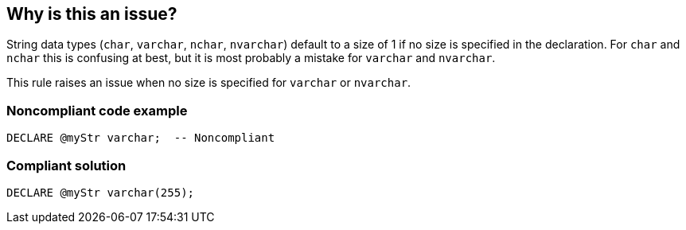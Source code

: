 == Why is this an issue?

String data types (``++char++``, ``++varchar++``, ``++nchar++``, ``++nvarchar++``) default to a size of 1 if no size is specified in the declaration. For ``++char++`` and ``++nchar++`` this is confusing at best, but it is most probably a mistake for ``++varchar++`` and ``++nvarchar++``.


This rule raises an issue when no size is specified for ``++varchar++`` or ``++nvarchar++``.


=== Noncompliant code example

[source,sql]
----
DECLARE @myStr varchar;  -- Noncompliant
----


=== Compliant solution

[source,sql]
----
DECLARE @myStr varchar(255);
----



ifdef::env-github,rspecator-view[]

'''
== Implementation Specification
(visible only on this page)

=== Message

Add a size to this [variable|parameter] declaration


=== Highlighting

variable type


'''
== Comments And Links
(visible only on this page)

=== on 6 Jul 2017, 10:28:01 Pierre-Yves Nicolas wrote:
\[~ann.campbell.2] I don't think the rule should cover ``++char++`` and ``++nchar++``. I think it would be quite noisy.

=== on 6 Jul 2017, 11:00:55 Pierre-Yves Nicolas wrote:
\[~ann.campbell.2] Should we update the rule title?

endif::env-github,rspecator-view[]
